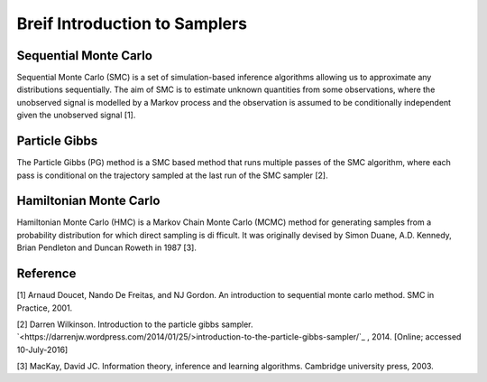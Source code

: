 Breif Introduction to Samplers
============

Sequential Monte Carlo
----------------------

Sequential Monte Carlo (SMC) is a set of simulation-based inference algorithms allowing us to approximate any distributions sequentially. The aim of SMC is to estimate unknown quantities from some observations, where the unobserved signal is modelled by a Markov process and the observation is assumed to be conditionally independent given the unobserved signal [1].

Particle Gibbs
--------------

The Particle Gibbs (PG) method is a SMC based method that runs multiple passes of the SMC algorithm, where each pass is conditional on the trajectory sampled at the last run of the SMC sampler [2].

Hamiltonian Monte Carlo
-----------------------

Hamiltonian Monte Carlo (HMC) is a Markov Chain Monte Carlo (MCMC) method for generating samples from a probability distribution for which direct sampling is difficult. It was originally devised by Simon Duane, A.D. Kennedy, Brian Pendleton and Duncan Roweth in 1987 [3].

Reference
---------

[1] Arnaud Doucet, Nando De Freitas, and NJ Gordon. An introduction to sequential monte carlo method. SMC in Practice, 2001.

[2] Darren Wilkinson. Introduction to the particle gibbs sampler. `<https://darrenjw.wordpress.com/2014/01/25/>introduction-to-the-particle-gibbs-sampler/`_ , 2014. [Online; accessed 10-July-2016]

[3] MacKay, David JC. Information theory, inference and learning algorithms. Cambridge university press, 2003.
